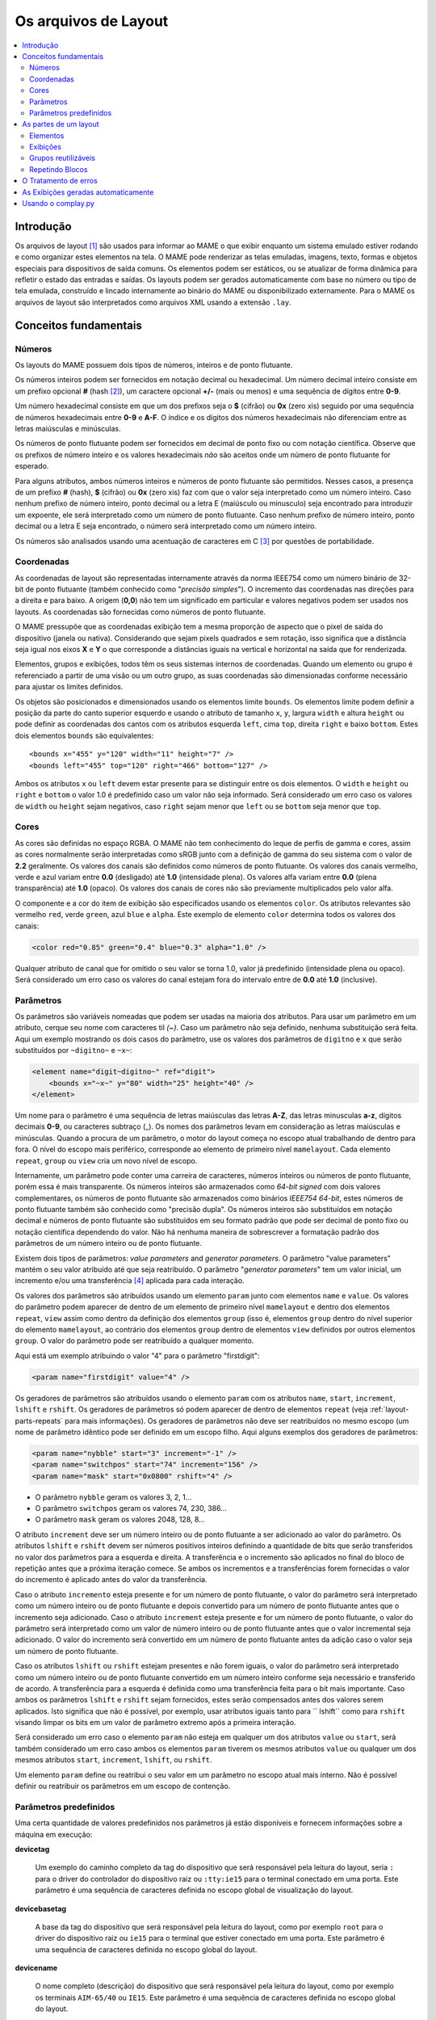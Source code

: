 .. raw:: latex

	\clearpage

Os arquivos de Layout
=====================

.. contents:: :local:


.. _layout-intro:

Introdução
----------

Os arquivos de layout [#]_ são usados para informar ao MAME o que exibir
enquanto um sistema emulado estiver rodando e como organizar estes
elementos na tela. O MAME pode renderizar as telas emuladas, imagens,
texto, formas e objetos especiais para dispositivos de saída comuns.
Os elementos podem ser estáticos, ou se atualizar de forma dinâmica para
refletir o estado das entradas e saídas.
Os layouts podem ser gerados automaticamente com base no número ou tipo
de tela emulada, construído e lincado internamente ao binário do MAME ou
disponibilizado externamente. Para o MAME os arquivos de layout são
interpretados como arquivos XML usando a extensão ``.lay``.


.. _layout-concepts:

Conceitos fundamentais
----------------------

.. _layout-concepts-numbers:

Números
~~~~~~~

Os layouts do MAME possuem dois tipos de números, inteiros e de ponto
flutuante.

Os números inteiros podem ser fornecidos em notação decimal ou
hexadecimal. Um número decimal inteiro consiste em um prefixo opcional
**#** (hash [#]_), um caractere opcional **+/-** (mais ou menos) e uma
sequência de dígitos entre **0-9**.

Um número hexadecimal consiste em que um dos prefixos
seja o **$** (cifrão) ou **0x** (zero xis) seguido por uma sequência de
números hexadecimais entre **0-9** e **A-F**. O índice e os dígitos dos
números hexadecimais não diferenciam entre as letras maiúsculas e
minúsculas.

Os números de ponto flutuante podem ser fornecidos em decimal de ponto
fixo ou com notação científica. Observe que os prefixos de número
inteiro e os valores hexadecimais *não* são aceitos onde um número de
ponto flutuante for esperado.

Para alguns atributos, ambos números inteiros e números de ponto
flutuante são permitidos. Nesses casos, a presença de um prefixo
**#** (hash), **$** (cifrão) ou **0x** (zero xis) faz com que o valor
seja interpretado como um número inteiro.
Caso nenhum prefixo de número inteiro, ponto decimal ou a letra E
(maiúsculo ou minusculo) seja encontrado para introduzir um expoente,
ele será interpretado como um número de ponto flutuante.
Caso nenhum prefixo de número inteiro, ponto decimal ou a letra E seja
encontrado, o número será interpretado como um número inteiro.

Os números são analisados usando uma acentuação de caracteres em C [#]_
por questões de portabilidade.


.. _layout-concepts-coordinates:

Coordenadas
~~~~~~~~~~~

As coordenadas de layout são representadas internamente através da norma
IEEE754 como um número binário de 32-bit de ponto flutuante (também
conhecido como "*precisão simples*"). O incremento das coordenadas
nas direções para a direita e para baixo. A origem (**0,0**) não tem um
significado em particular e valores negativos podem ser usados nos
layouts.
As coordenadas são fornecidas como números de ponto flutuante.

O MAME pressupõe que as coordenadas exibição tem a mesma proporção de
aspecto que o pixel de saída do dispositivo (janela ou nativa).
Considerando que sejam pixels quadrados e sem rotação, isso significa
que a distância seja igual nos eixos **X** e **Y** o que corresponde a
distâncias iguais na vertical e horizontal na saída que for renderizada.

Elementos, grupos e exibições, todos têm os seus sistemas internos
de coordenadas. Quando um elemento ou grupo é referenciado a partir de
uma visão ou um outro grupo, as suas coordenadas são dimensionadas
conforme necessário para ajustar os limites definidos.

Os objetos são posicionados e dimensionados usando os elementos limite
``bounds``.
Os elementos limite podem definir a posição da parte do canto superior
esquerdo e usando o atributo de tamanho ``x``, ``y``, largura ``width``
e altura ``height`` ou pode definir as coordenadas dos cantos com os
atributos esquerda ``left``, cima ``top``, direita ``right`` e baixo
``bottom``. Estes dois elementos ``bounds`` são equivalentes: ::

    <bounds x="455" y="120" width="11" height="7" />
    <bounds left="455" top="120" right="466" bottom="127" />

Ambos os atributos ``x`` ou ``left`` devem estar presente para se
distinguir entre os dois elementos. O ``width`` e ``height`` ou
``right`` e ``bottom`` o valor 1.0 é predefinido caso um valor não seja
informado.
Será considerado um erro caso os valores de ``width`` ou ``height``
sejam negativos, caso ``right`` sejam menor que ``left`` ou se
``bottom`` seja menor que ``top``.


.. _layout-concepts-colours:

Cores
~~~~~

As cores são definidas no espaço RGBA. O MAME não tem conhecimento
do leque de perfis de gamma e cores, assim as cores normalmente serão
interpretadas como sRGB junto com a definição de gamma do seu
sistema com o valor de **2.2** geralmente. Os valores dos canais são
definidos como números de ponto flutuante. Os valores dos canais
vermelho, verde e azul variam entre **0.0** (desligado) até **1.0**
(intensidade plena).
Os valores alfa variam entre **0.0** (plena transparência) até **1.0**
(opaco). Os valores dos canais de cores não são previamente
multiplicados pelo valor alfa.

O componente e a cor do item de exibição são especificados usando os
elementos ``color``.
Os atributos relevantes são vermelho ``red``, verde ``green``,
azul ``blue`` e ``alpha``. Este exemplo de elemento ``color`` determina
todos os valores dos canais:

.. code-block:: xml

    <color red="0.85" green="0.4" blue="0.3" alpha="1.0" />

Qualquer atributo de canal que for omitido o seu valor se torna 1.0,
valor já predefinido (intensidade plena ou opaco). Será considerado um
erro caso os valores do canal estejam fora do intervalo entre de **0.0**
até **1.0** (inclusive).


.. _layout-concepts-params:

Parâmetros
~~~~~~~~~~

Os parâmetros são variáveis nomeadas que podem ser usadas na maioria
dos atributos. Para usar um parâmetro em um atributo, cerque seu nome
com caracteres til *(~)*.
Caso um parâmetro não seja definido, nenhuma substituição será feita.
Aqui um exemplo mostrando os dois casos do parâmetro, use os valores dos
parâmetros de ``digitno`` e ``x`` que serão substituídos por
``~digitno~`` e ``~x~``:

.. code-block:: xml

    <element name="digit~digitno~" ref="digit">
        <bounds x="~x~" y="80" width="25" height="40" />
    </element>

Um nome para o parâmetro é uma sequência de letras maiúsculas das letras
**A-Z**, das letras minusculas **a-z**, dígitos decimais **0-9**, ou
caracteres subtraço (_).
Os nomes dos parâmetros levam em consideração as letras maiúsculas e
minúsculas. Quando a procura de um parâmetro, o motor do layout começa
no escopo atual trabalhando de dentro para fora. O nível do escopo mais periférico,
corresponde ao elemento de primeiro nível ``mamelayout``. Cada elemento
``repeat``, ``group`` ou ``view`` cria um novo nível de escopo.

Internamente, um parâmetro pode conter uma carreira de caracteres,
números inteiros ou números de ponto flutuante, porém essa é mais
transparente.
Os números inteiros são armazenados como *64-bit signed* com dois valores
complementares, os números de ponto flutuante são armazenados como
binários *IEEE754 64-bit*, estes números de ponto flutuante também são
conhecido como "precisão dupla". Os números inteiros são substituídos em
notação decimal e números de ponto flutuante são substituídos em seu
formato padrão que pode ser decimal de ponto fixo ou notação científica
dependendo do valor. Não há nenhuma maneira de sobrescrever a formatação
padrão dos parâmetros de um número inteiro ou de ponto flutuante.

Existem dois tipos de parâmetros: *value parameters* and *generator
parameters*. O parâmetro "value parameters" mantém o seu valor atribuído
até que seja reatribuído.
O parâmetro "*generator parameters*" tem um valor inicial, um incremento
e/ou uma transferência [#]_ aplicada para cada interação.

Os valores dos parâmetros são atribuídos usando um elemento ``param``
junto com elementos ``name`` e ``value``. Os valores do parâmetro podem
aparecer de dentro de um elemento de primeiro nível ``mamelayout`` e
dentro dos elementos ``repeat``, ``view`` assim como dentro da definição
dos elementos ``group`` (isso é, elementos ``group`` dentro do nível
superior do elemento ``mamelayout``, ao contrário dos elementos
``group`` dentro de elementos ``view`` definidos por outros elementos
``group``.
O valor do parâmetro pode ser reatribuído a qualquer momento.

Aqui está um exemplo atribuindo o valor "4" para o parâmetro
"firstdigit":

.. code-block:: xml

    <param name="firstdigit" value="4" />

Os geradores de parâmetros são atribuídos usando o elemento
``param`` com os atributos ``name``, ``start``, ``increment``,
``lshift`` e ``rshift``.
Os geradores de parâmetros só podem aparecer de dentro de elementos
``repeat`` (veja :ref:`layout-parts-repeats` para mais informações).
Os geradores de parâmetros não deve ser reatribuídos no mesmo escopo
(um nome de parâmetro idêntico pode ser definido em um escopo filho.
Aqui alguns exemplos dos geradores de parâmetros:

.. code-block:: xml

    <param name="nybble" start="3" increment="-1" />
    <param name="switchpos" start="74" increment="156" />
    <param name="mask" start="0x0800" rshift="4" />

* O parâmetro ``nybble`` geram os valores 3, 2, 1...
* O parâmetro ``switchpos`` geram os valores 74, 230, 386...
* O parâmetro ``mask`` geram os valores 2048, 128, 8...

O atributo ``increment`` deve ser um número inteiro ou de ponto
flutuante a ser adicionado ao valor do parâmetro. Os atributos
``lshift`` e ``rshift`` devem ser números positivos inteiros definindo a
quantidade de bits que serão transferidos no valor dos parâmetros para a
esquerda e direita. A transferência e o incremento são aplicados no
final do bloco de repetição antes que a próxima iteração comece.
Se ambos os incrementos e a transferências forem fornecidas o valor
do incremento é aplicado antes do valor da transferência.

Caso o atributo ``incremento`` esteja presente e for um número de
ponto flutuante, o valor do parâmetro será interpretado como um número
inteiro ou de ponto flutuante e depois convertido para um número de
ponto flutuante antes que o incremento seja adicionado. Caso o atributo
``increment`` esteja presente e for um número de ponto flutuante, o
valor do parâmetro será interpretado como um valor de número inteiro ou
de ponto flutuante antes que o valor incremental seja adicionado.
O valor do incremento será convertido em um número de ponto flutuante
antes da adição caso o valor seja um número de ponto flutuante.

Caso os atributos ``lshift`` ou ``rshift`` estejam presentes e não
forem iguais, o valor do parâmetro será interpretado como um número
inteiro ou de ponto flutuante convertido em um número inteiro conforme
seja necessário e transferido de acordo. A transferência para a esquerda
é definida como uma transferência feita para o bit mais importante.
Caso ambos os parâmetros ``lshift`` e ``rshift`` sejam fornecidos, estes
serão compensados antes dos valores serem aplicados. Isto significa que
não é possível, por exemplo, usar atributos iguais tanto para
`` lshift`` como para ``rshift`` visando limpar os bits em um valor de
parâmetro extremo após a primeira interação.

Será considerado um erro caso o elemento ``param`` não esteja em
qualquer um dos atributos ``value`` ou ``start``, será também
considerado um erro caso ambos os elementos ``param`` tiverem  os mesmos
atributos ``value`` ou qualquer um dos mesmos atributos ``start``,
``increment``, ``lshift``, ou ``rshift``.

Um elemento ``param`` define ou reatribui o seu valor em um parâmetro no
escopo atual mais interno. Não é possível definir ou reatribuir os
parâmetros em um escopo de contenção.

.. _layout-concepts-predef-params:

Parâmetros predefinidos
~~~~~~~~~~~~~~~~~~~~~~~

Uma certa quantidade de valores predefinidos nos parâmetros já estão
disponíveis e fornecem informações sobre a máquina em execução:

**devicetag**

	Um exemplo do caminho completo da tag do dispositivo que será
	responsável pela leitura do layout, seria ``:`` para o driver do
	controlador do dispositivo raiz ou ``:tty:ie15`` para o terminal
	conectado em uma porta. Este parâmetro é uma sequência de caracteres
	definida no escopo global de visualização do layout.

**devicebasetag**

	A base da tag do dispositivo que será responsável pela leitura do
	layout, como por exemplo ``root`` para o driver do dispositivo raiz
	ou ``ie15`` para o terminal que estiver conectado em uma porta.
	Este parâmetro é uma sequência de caracteres definida no escopo
	global do layout.

**devicename**

	O nome completo (descrição) do dispositivo que será responsável pela
	leitura do layout, como por exemplo os terminais ``AIM-65/40`` ou
	``IE15``. Este parâmetro é uma sequência de caracteres
	definida no escopo global do layout.

**deviceshortname**

	Um nome curto do dispositivo que será responsável pela leitura do
	layout, como por exemplo os terminais ``aim65_40`` ou ``ie15``.
	Este parâmetro é uma sequência de caracteres definida no escopo
	global do layout.

**scr0physicalxaspect**

	A parte horizontal da relação de aspecto físico da primeira tela
	(caso esteja presente). A relação de aspecto físico é fornecida como
	uma fração impropriamente reduzida. Observe que este é o componente
	horizontal aplicado *antes* da rotação. Este parâmetro é um número
	inteiro definido no escopo global do layout.

**scr0physicalyaspect**

	A parte vertical da relação de aspecto físico da primeira tela
	(caso esteja presente). A relação de aspecto físico é fornecida como
	uma fração impropriamente reduzida. Observe que este é o componente
	vertical aplicado *antes* da rotação. Este parâmetro é um número
	inteiro definido no escopo global do layout.

**scr0nativexaspect**

	A parte horizontal da relação de aspecto do pixel visível na área da
	primeira tela (caso esteja presente). A relação de aspecto
	do pixel é fornecida como uma fração impropriamente reduzida.
	Observe que este é o componente horizontal aplicado *antes* da
	rotação. Este parâmetro é um número inteiro definido no escopo
	global do layout.

**scr0nativeyaspect**

	A parte vertical da relação de aspecto do pixel visível na área da
	primeira tela (caso esteja presente). A relação de aspecto do pixel
	é fornecida como uma fração impropriamente reduzida. Observe que
	este é o componente vertical aplicado *antes* da rotação. Este
	parâmetro é um número inteiro definido no escopo global do layout.

.. raw:: latex

	\clearpage

**scr0width**

	A largura da área visível da primeira tela (se houver) nos pixels
	emulados. Observe que a largura é aplicada *antes* da rotação.
	Este parâmetro é um número inteiro definido no escopo global do
	layout.

**scr0height**

	A altura da área visível da primeira tela (se houver) nos pixels
	emulados. Observe que a altura é aplicada *antes* da rotação.
	Este parâmetro é um número inteiro definido no escopo global do
	layout.

**scr1physicalxaspect**

	A parte horizontal da relação de aspecto físico da primeira tela
	(caso esteja presente). Este parâmetro é um número inteiro definido
	no escopo global do layout.

**scr1physicalyaspect**

	A parte vertical da relação de aspecto físico da segunda tela
	(caso esteja presente). Este parâmetro é um número inteiro
	definido no escopo global do layout.

**scr1nativexaspect**

	A parte horizontal da relação de aspecto do pixel visível na área da
	segunda tela (caso esteja presente). Este parâmetro é um número
	inteiro definido no escopo global de visualização do layout.

**scr1nativeyaspect**

	A parte vertical da relação de aspecto do pixel visível na área da
	segunda tela (caso esteja presente). Este parâmetro é um número inteiro
	definido no escopo global de visualização do layout.

**scr1width**

	A largura da área visível da segunda tela (se houver) nos pixels
	emulados. Este parâmetro é um número inteiro definido no escopo
	global do layout.

**scr1height**

	A altura da área visível da segunda tela (se houver) nos pixels
	emulados. Este parâmetro é um número inteiro definido no escopo
	global do layout.

**scr\ *N*\ physicalxaspect**

	A parte horizontal da relação de aspecto físico da tela (base-zero)
	*N*\ th (caso esteja presente). Este parâmetro é um número inteiro
	definido no escopo global do layout.

**scr\ *N*\ physicalyaspect**

	A parte vertical da relação de aspecto físico da tela (base-zero)
	*N*\ th (caso esteja presente). Este parâmetro é um número inteiro
	definido no escopo global do layout.

**scr\ *N*\ nativexaspect**

	A parte horizontal da relação de aspecto da parte visível da tela
	(base-zero) *N*\ th (caso esteja presente). Este parâmetro é um
	número inteiro definido no escopo global do layout.

**scr\ *N*\ nativeyaspect**

	A parte vertical da relação de aspecto da parte visível da tela
	(base-zero) *N*\ th (caso esteja presente). Este parâmetro é um
	número inteiro definido no escopo global do layout.

.. raw:: latex

	\clearpage

**scr\ *N*\ width**

	A largura da área visível da tela (base-zero) *N*\ th (se presente)
	nos pixels emulados. Este parâmetro é um número inteiro definido no
	escopo de visualização do layout.

**scr\ *N*\ height**

	A largura da área visível da tela (base-zero) *N*\ th (se presente)
	nos pixels emulados. Este parâmetro é um número inteiro definido no
	escopo de visualização do layout.

**viewname**

	O nome da exibição atual. Este parâmetro é uma sequências de
	caracteres definido no escopo de visualização.
	Não é definido fora do campo de visão.


Para parâmetros relacionados à tela, elas são numeradas do zero na
ordem em que aparecem na configuração da máquina. Todas as telas estão
inclusas (não apenas nos sub-dispositivos do dispositivo que fizeram com
que o layout fosse carregado). **X/width** e **Y/height** referem-se as
dimensões horizontal e vertical da tela *antes* da rotação ser aplicada.
Os valores baseados na área visível são calculados no final da
configuração. Caso o sistema não reconfigure a tela durante a execução
os valores dos parâmetros não serão atualizados assim como os layouts
não serão recalculados.

.. _layout-parts:

As partes de um layout
----------------------

Uma visualização define a disposição de um objeto gráfico a ser exibido.
O arquivo de layout do MAME pode conter diversas exibições. As
exibições são construídas a partir de elementos *elements* e telas
*screens*. Para simplificar os layouts complexos, os blocos repetidos e
os grupos reutilizáveis são compatíveis entre si.

O elemento de primeiro nível de um arquivo de layout do MAME deve ser um
elemento``mamelayout`` junto com um atributo ``version``. O atributo
``version`` deve ser um valor inteiro. Atualmente, o MAME suporta apenas
a versão 2 e não carregará qualquer outra versão diferente.
Este é um exemplo de uma tag inicial para um elemento ``mamelayout``::

    <mamelayout version="2">

Em geral, os filhos de primeiro nível do elemento ``mamelayout`` são
processados em ordem de chegada de cima para baixo. Uma exceção é que
por questões históricas, as exibições são processadas por último.
Isso significa que as exibições veem os valores finais de todos os
parâmetros do final do elemento ``mamelayout`` e pode se referir a
elementos e grupos que possam aparecer depois deles.

Os seguintes elementos são permitidos dentro do elemento de primeiro
nível ``mamelayout``:

**param**

    Define ou reatribui um valor para um parâmetro. Veja
    :ref:`layout-concepts-params` para mais informações.

.. raw:: latex

	\clearpage

**element**

    Define um elemento, um dos objetos básicos que podem ser organizados
    em uma Visualização. Veja :ref:`layout-parts-elements` para mais
    informações.

**group**

    Define um grupo de elementos ou telas que possam ser reutilizáveis e
    que também possam ser usados como referência em uma visualização
    ou em outros grupos.

    Veja :ref:`layout-parts-groups` para mais informações.

**repeat**

    Um grupo repetido de elementos que podem conter os elementos
    ``param``, ``element``, ``group`` e ``repeat``.
    Veja :ref:`layout-parts-repeats` para mais informações.

**view**

    Um arranjo de elementos ou de telas que podem ser exibidos em um
    dispositivo de saída (uma janela ou tela do host).
    Veja :ref:`layout-parts-views` para mais informações.

**script**

    Permite que scripts lua sejam usados para um layout aprimorado de
    interação.


.. _layout-parts-elements:

Elementos
~~~~~~~~~

Os elementos são um dos objetos visuais mais básicos que podem ser
organizados junto com as telas para compor uma visualização. Os
elementos podem ser construídos com um ou mais componentes *components*
porém um elemento é tratado como uma única superfície ao compor o
gráfico da cena e sua renderização. Um elemento pode ser usado em
diversas exibições e pode também ser usado diversas vezes dentro de
uma exibição.

A aparência de um elemento depende do seu estado *state*. O estado é um
valor inteiro que geralmente vem de uma área da porta I/O ou de uma
saída emulada (veja a discussão em :ref:`layout-parts-views` para
mais informações de como conectar um elemento a uma porta ou saída I/O).
Qualquer componente de um elemento pode ser restrito apenas ao desenho
quando o estado do elemento tiver um valor específico. Alguns
componentes (como mostradores de segmento múltiplo e mostradores
rotativos [#]_) que usam diretamente o estado para determinar a sua
aparência final.

Cada elemento possui o seu próprio sistema interno de coordenadas. Os
limites dos elementos dos sistema de coordenadas são computados de
maneira que cada parte individual dos componentes sejam unidos.

Todo elemento deve definir o seu nome usando o atributo ``name``. Os
elementos são consultados pelo nome quando são consultados em grupos ou
exibições. Será considerado um erro caso o arquivo de layout
contenha vários elementos com atributos ``name`` idênticos.
Os elementos podem, opcionalmente, fornecer um valor de estado padrão
com um atributo ``defstate`` para ser usado casp não esteja conectado em
uma saída emulada ou porta I/O. Se presente, o atributo ``defstate``
deve possuir um valor inteiro não negativo.

.. raw:: latex

	\clearpage

Os elementos filho do elemento ``element`` representam os componentes
que são desenhados em ordem de leitura do primeiro ao último
(componentes desenhados em cima de componentes que vierem antes deles).
Suporte a todos os componentes com alguns recursos em comum:

* Cada componente pode ter um atributo ``state``. Se presente, o
  componente só será desenhado quando o estado do elemento corresponder
  ao seu valor (se ausente, o componente sempre será desenhado).
  Se presente, o atributo ``state`` deve ser um valor inteiro não
  negativo.
* Cada componente pode ter um elemento filho ``bounds`` definindo a
  sua posição e tamanho (veja :ref:`layout-concepts-coordinates`). Caso
  tal elemento não esteja presente, os limites serão predefinidos a uma
  unidade quadrada, com o valor **1.0** para a largura e a altura e
  **0.0** para o canto superior esquerdo.
* Cada componente de cor pode ter um elemento filho ``color`` definindo
  uma cor RGBA (Veja :ref:`layout-concepts-colours` para mais
  informações).
  Isso pode ser usado para controlar a geometria da cor dos componentes,
  desenhados de forma algorítmica ou textual, sendo ignorado pelos
  componentes ``image``. Caso tal elemento não esteja presente,
  será usada uma cor predefinida que é branca e opaca.

Há suporte para os seguintes componentes:

**rect**

	Desenha um retângulo colorido uniforme preenchendo as suas bordas.

**disk**

	Desenha uma elipse colorida uniforme ajustada às suas bordas.

**image**

	Desenha uma imagem carregada de um arquivo PNG ou JPEG. O nome do
	arquivo a ser carregado (incluindo o nome da extensão do arquivo) é
	informado usando o atributo ``file``. Adicionalmente, um atributo
	opcional ``alphafile`` pode ser usado para determinar o nome de um
	arquivo PNG (incluindo o nome da extensão do arquivo) para ser
	carregado dentro do canal alfa da imagem. O(s) arquivo(s) de
	imagem(s) devem ser colocados no mesmo diretório que o arquivo de
	layout. Caso o atributo ``alphafile`` esteja relacionado a um
	arquivo, ele deve ter as mesmas dimensões que o arquivo definido no
	atributo ``file`` e a sua profundidade de bits por pixel não deve
	ser maior que 8 bits por canal. A intensidade de brightness dessa
	imagem, é copiada para o canal alfa, com intensidade plena
	(branco em escala de cinza) o que corresponde a um opaco
	pleno e o preto a uma transparência plena.

**text**

	Desenha o texto usando a fonte da interface e na cor definida pelo
	usuário. O texto a ser desenhado deve ser informado usado um
	atributo ``string``.  Um atributo ``align`` pode ser usado para
	definir o alinhamento do texto. Se presente, o atributo ``align``
	deve ser um valor inteiro onde (zero) significa centralizado, 1 (um)
	significa alinhado à esquerda e 2 (dois) significa alinhado à direita.
	Caso o atributo ``align`` esteja ausente a predefinição determina
	que o texto seja centralizado.

**dotmatrix**

	Desenha um segmento horizontal de oito pixels em um mostrador em
	formato de matriz de pontos, usando pixels circulares em uma cor
	determinada. Os bits que determinam o estado do elemento definem
	quais os pixels que estarão acesos, com o bit de menor importância
	correspondendo ao pixel mais à esquerda. Os pixels apagados são
	desenhados com uma menor intensidade (**0x20/0xff**).

**dotmatrix5dot**

	Desenha um segmento horizontal de cinco pixels em um mostrador em
	formato de matriz de pontos, usando pixels circulares em uma cor
	determinada. Os bits que determinam o estado do elemento definem
	quais os pixels que estarão acesos, com o bit de menor importância
	correspondendo ao pixel mais à esquerda. Os pixels apagados são
	desenhados com uma menor intensidade (**0x20/0xff**).

**dotmatrixdot**

	Desenha um único elemento de um mostrador em formato de de matriz de
	pontos com pixels circulares em uma cor determinada. O bit de menor
	importância do estado do elemento determina se o pixel vai estar
	aceso. Um pixel apagado é desenhado com uma menor intensidade
	(**0x20/0xff**).

**led7seg**

	Desenha um mostrador LED ou fluorescente alfanumérico comum com
	dezesseis segmentos e o mostrador em uma cor determinada. Os oito bits
	baixos do estado do elemento controlam quais os segmentos estarão
	acesos. Começando pelo bit de menor importância a sequência de
	atualização dos bits correspondentes começam no segmento superior,
	superior direito, depois continuando no sentido horário para o
	segmento superior esquerdo, a barra central e o ponto decimal.
	Os pixels apagados são desenhados com uma menor intensidade
	(**0x20/0xff**).

**led8seg_gts1**

	Desenha um mostrador fluorescente digital de oito segmentos do tipo
	usado em máquinas de fliperama *Gottlieb System 1* [#]_ (na verdade uma
	parte da Futaba). Comparado com um mostrador padrão
	com sete segmentos, esses mostradores não têm ponto decimal, a barra
	do meio horizontal está quebrada no centro, assim como no meio da
	barra vertical controlada pelo bit que controlaria o ponto decimal
	num mostrador comum com sete segmentos. Os pixels apagados são
	desenhados com uma menor intensidade (**0x20/0xff**).

**led14seg**

	Desenha um mostrador LED ou fluorescente alfanumérico padrão com
	catorze segmentos em uma cor determinada. Os 14 bits mais baixos do
	controle de estado do elemento determinam quais os segmentos estarão
	acesos.
	Começando pelo bit com menor importância, os bits correspondentes ao
	segmento superior, o segmento superior direito, continuando no
	sentido horário para o segmento superior esquerdo, as metades
	esquerda e direita da barra central horizontal, as metades superior
	e inferior do meio vertical da barra, e as barras diagonais no
	sentido horário da parte inferior esquerda para a direita inferior.
	Os pixels apagados são desenhados com uma menor intensidade
	(**0x20/0xff**).

**led14segsc**

	Desenha um mostrador LED ou fluorescente alfanumérico padrão com
	catorze segmentos com ponto decimal/vírgula em uma cor determinada. Os
	16 bits baixos do elemento controlam quais segmentos estarão acesos.
	Os 14 bits baixos correspondem aos mesmos segmentos que no
	componente ``led14seg``. Dois bits adicionais correspondem ao ponto
	decimal e cauda de vírgula. Os pixels apagados são desenhados com
	uma menor intensidade (**0x20/0xff**).

**led16seg**

	Desenha um mostrador LED ou fluorescente alfanumérico padrão com dezesseis
	segmentos em uma cor determinada. Os 16 bit baixos do elemento controlam
	quais os elementos que estarão acesos. Começando pelo bit de menor
	importância a sequência de atualização dos bits correspondentes
	começam na metade esquerda da barra superior, a metade direita da
	barra superior, continuando no sentido horário para o segmento
	superior esquerdo, as metades esquerda e direita da barra central e
	horizontal, as metades superior e inferior da barra do meio
	vertical, e as barras diagonais no sentido horário a partir do canto
	inferior esquerdo até a parte inferior direito. Os pixels apagados
	são desenhados com uma menor intensidade
	(**0x20/0xff**).

**led16segsc**

	Desenha um mostrador LED ou fluorescente alfanumérico padrão com
	dezesseis segmentos e o ponto decimal em uma cor determinada.
	Os 16 bits baixos do elemento controlam quais segmentos estarão
	acesos. Os 18 bits inferiores correspondem aos mesmos controles de
	estado dos segmentos que em ``led16seg``. Dois bits adicionais
	correspondem ao ponto decimal e cauda de vírgula. Os pixels apagados
	são desenhados com uma menor intensidade (**0x20/0xff**).

**simplecounter**

	Exibe o valor numérico do estado do elemento usando a fonte do sistema
	em uma cor determinada. O valor é formatado em notação decimal. Um
	atributo ``digits`` pode ser informado para definir a quantidade
	mínima de dígitos a serem exibidos. Se presente, o atributo
	``digits`` deve ser um número inteiro, se ausente, um mínimo de dois
	dígitos será exibido.

	O atributo ``maxstate`` pode ser informado
	para definir o valor máximo do estado a ser exibido. Se presente, o atributo
	``maxstate`` deve ser um número positivo; caso esteja ausente o valor
	predefinido é **999**.  Um atributo ``align`` pode ser usado para
	determinar o alinhamento do texto. Caso esteja presente, o atributo
	``align`` deve ser um número inteiro onde **0** significa alinhar
	ao centro, **1** alinhar à esquerda e **2** alinhar à direita.
	Na sua ausência o texto será centralizado.

**reel**

	Usado para desenhar os cilindros usados por máquinas de caça
	níquel.
	Os atributos compatíveis são ``symbollist``, ``stateoffset``,
	``numsymbolsvisible``, ``reelreversed`` e ``beltreel``.

Um exemplo de um elemento que desenha um texto estático do lado esquerdo
da tela:

.. code-block:: xml

    <element name="label_reset_cpu">
        <text string="CPU" align="1"><color red="1.0" green="1.0" blue="1.0" /></text>
    </element>


Um exemplo de um elemento que mostra um LED redondo onde a intensidade do
seu brilho depende do estado alto da saída:

.. code-block:: xml

    <element name="led" defstate="0">
        <rect state="0"><color red="0.43" green="0.35" blue="0.39" /></rect>
        <rect state="1"><color red="1.0" green="0.18" blue="0.20" /></rect>
    </element>

Um exemplo de elemento de um botão que retorna um efeito visual quando
pressionado:

.. code-block:: xml

    <element name="btn_rst">
        <rect state="0"><bounds x="0.0" y="0.0" width="1.0" height="1.0" /><color red="0.2" green="0.2" blue="0.2" /></rect>
        <rect state="1"><bounds x="0.0" y="0.0" width="1.0" height="1.0" /><color red="0.1" green="0.1" blue="0.1" /></rect>
        <rect state="0"><bounds x="0.1" y="0.1" width="0.9" height="0.9" /><color red="0.1" green="0.1" blue="0.1" /></rect>
        <rect state="1"><bounds x="0.1" y="0.1" width="0.9" height="0.9" /><color red="0.2" green="0.2" blue="0.2" /></rect>
        <rect><bounds x="0.1" y="0.1" width="0.8" height="0.8" /><color red="0.15" green="0.15" blue="0.15" /></rect>
        <text string="RESET"><bounds x="0.1" y="0.4" width="0.8" height="0.2" /><color red="1.0" green="1.0" blue="1.0" /></text>
    </element>


.. _layout-parts-views:

Exibições
~~~~~~~~~

Uma exibição define um arranjo de elementos ou imagens na tela emulada
que podem ser exibidas em uma janela ou em uma tela.
As exibições também conectam elementos as entradas I/O e saídas
emuladas.
Um arquivo de layout podem conter vários modos de exibição. Caso uma
exibição corresponda a uma tela inexistente, ela se torna
*inviável*.

O MAME exibirá uma mensagem de aviso, irá ignorar a exibição que for
inviável e continuará a carregar as exibições do arquivo de layout.
Isso é muito útil para sistemas onde uma tela é opcional, por exemplo,
computadores com controles do painel frontal e um terminal serial
opcional.

As exibições são identificadas pelo nome na interface do usuário
do MAME e na linha de comando. Para arquivos de layouts associados a
dispositivos outros que o dispositivo de driver raiz, os nomes das
exibições dos dispositivos são precedidos por uma tag (com os dois
pontos iniciais omitidos) por exemplo, para exibir um dispositivo
chamado "*Keyboard LEDs*" vindo do dispositivo ``:tty:ie15``, ele deve ser
associado como **tty:ie15 Keyboard LEDs** na interface do usuário do
MAME.
As exibições são mostradas na ordem em que são carregadas.
Dentro de um arquivo de layout, as exibições são carregados em ordem
de chegada, começando de cima para baixo.

As exibições são criadas com elementos ``view`` dentro de um atributo de
nível primário do elemento ``mamelayout``. Cada elemento ``view`` deve
ter um nome usando o atributo ``name``, informando seu nome legível para
o uso na interface do usuário e nas opções de linha de comando.
Este é um exemplo de uma tag inicial válida para um elemento
``view``:

.. code-block:: xml

    <view name="Control panel">

O elemento "view" cria um escopo emaranhado dentro do parâmetro de escopo
de primeiro nível ``mamelayout``. Por razões históricas, os elementos
``view`` são processados *depois* de todos os outros elementos
herdados de ``mamelayout``. Isso significa que uma exibição pode
fazer referência a elementos e grupos que apareçam depois naquele
arquivo, os parâmetros anexados ao escopo terão seus valores ao final do
elemento ``mamelayout``.

Os seguintes elementos filho são permitidos dentro do elemento ``view``:

**bounds**

	Define a origem e o tamanho da exibição interna do sistema de
	coordenadas caso esteja presente.
	Veja :ref:`layout-concepts-coordinates` para maiores detalhes.
	Se ausente, os limites de exibição serão computados unindo os
	limites de todas as telas e elementos dentro da região sendo
	exibida. Só faz sentido ter um elemento ``bounds`` como um filho
	direto de um elemento ``view``. Qualquer conteúdo fora dos limites
	da exibição serão recortados e a visualização será redimensionada
	proporcionalmente para se ajustar aos limites da tela ou janela.

**param**

	Define ou reatribui um parâmetro de valor no escopo da exibição. Veja
	:ref:`layout-concepts-params` para mais informações.

.. raw:: latex

	\clearpage

**screen**

	Adiciona uma imagem de tela emulada à exibição. A tela deve ser
	identificada usando um atributo ``index`` ou um atributo ``tag``
	(um elemento ``screen`` não pode ter ambos os atributos ``index`` e
	``tag``).
	Se presente, o atributo ``index`` deve ser um valor inteiro e não
	negativo. As telas são numeradas pela ordem em que aparecem na
	configuração da máquina, começando com zero (**0**). Se presente, o
	atributo ``tag`` deve ser o caminho da tag para a tela em relação ao
	dispositivo que provoque a leitura do layout. As telas são
	desenhadas na ordem em que aparecem no arquivo de layout, A sua
	ordem de exibição começa de frente para trás.

**group**

	Adiciona o conteúdo do grupo à exibição
	(veja :ref:`layout-parts-groups`).
	Para adicionar o nome do grupo use o atributo ``ref``. Será
	considerado um erro caso nenhum grupo com este nome seja definido
	no arquivo de layout. Veja abaixo para mais informações sobre a
	questão de posicionamento.

**repeat**

	Repete o seu conteúdo definindo a sua quantidade pelo atributo
	``count``. O atributo ``count`` deve ser um número inteiro e
	positivo. Em uma exibição, o elemento ``repeat`` pode conter os
	elementos ``element``, ``screen``, ``group`` e mais elementos
	``repeat``, que funcionam da mesma maneira que quando colocados em
	uma visualização direta.
	Veja :ref:`layout-parts-repeats` para mais informações de como usar os
	elementos ``repeat``.

As Telas com elementos ``screen``,  elementos de layout ``element`` e
elementos de grupo ``group`` podem ter a sua orientação alterada usando
o elemento ``orientation``.
Para as telas, os modificadores de orientação são aplicados junto com os
modificadores de orientação definido no dispositivo de tela da máquina.
O elemento ``orientation`` suportam os seguintes atributos, todos
eles são opcionais:

**rotate**

	Se presente, aplica rotação no sentido horário em incrementos de
	noventa graus. Deve ser um número inteiro igual a **0**, **90**, ou
	**270**.

**swapxy**

	Permite que a tela, elemento ou grupo seja espelhado ao longo de uma
	linha em quarenta e cinco graus para vertical, da esquerda para a
	direita. Se presente deve ser entre ``yes`` ou ``no``.
	O espelhamento se aplica logicamente após a rotação.

**flipx**

	Permite que a tela, elemento ou grupo sejam espelhados à partir de
	uma linha com 45 graus em torno de seu eixo vertical, vindo da quina
	superior esquerda até a quina inferior direita. Se presente deve ser
	entre ``yes`` ou ``no``.
	O espelhamento ocorre após a rotação.

**flipy**

	Permite que a tela, elemento ou grupo sejam espelhado ao redor do seu
	eixo horizontal, de cima para baixo. Se presente, deve ser entre
	``yes`` ou ``no``. O espelhamento ocorre após a rotação.

As Telas (elementos ``screen``) e elementos de layout (elementos
``element``) podem conter um atributo ``blend`` para determinar o modo
de mesclagem. Os valores válidos são ``none`` (sem mesclagem), ``alpha``
(mesclagem alpha) [#]_, ``multiply`` (multiplicação RGB) [#]_, e ``add``
(mesclagem aditiva) [#]_. A predefinição para a tela é permitir que o
driver defina a mesclagem por camada, sendo que o modo de mesclagem dos
elementos de layout é predefinido como mesclagem alpha.

As Telas (elementos ``screen``), elementos de layout (elementos
``element``) e elementos de grupo (``group``) podem ser posicionados e
redimensionados usando um elemento ``bounds``
(veja :ref:`layout-concepts-coordinates` para mais informações).
Na ausência do elemento ``bounds`` os elementos "screens" e "layout"
retornam aos valores predefinidos em unidades quadradas (origem em
**0,0** e ambos os valores de altura e largura serão igual a **1**).

Na ausência do elemento ``bounds``, os grupos são expandidos sem
qualquer tradução ou redimensionamento (note que os grupos podem
posicionar as telas ou elementos fora dos seus limites. Este exemplo
mostra uma exibição com referência a posição da tela com um elemento de
layout individual e dois grupos de elementos:

.. code-block:: xml

    <view name="LED Displays, Terminal and Keypad">
        <screen index="0"><bounds x="0" y="132" width="320" height="240" /></screen>
        <element ref="beige"><bounds x="320" y="0" width="172" height="372" /></element>
        <group ref="displays"><bounds x="0" y="0" width="320" height="132" /></group>
        <group ref="keypad"><bounds x="336" y="16" width="140" height="260" /></group>
    </view>

As Telas (elementos ``screen``), elementos de layout (``element``) e
elementos de grupos (``group``) podem ter um sub-elemento ``color``
(veja :ref:`layout-concepts-colours`) ao definir uma cor modificadora,
o valor dessa cor será usada como multiplicador para alterar as cores
componentes da tela ou de elementos de layout.

Caso um elemento ``element`` contenham atributos ``inputtag`` e
``inputmask``, ao clicar neles terá o mesmo efeito que pressionar uma
tecla ou botão correspondente mapeado(s) para essa(s) entrada(s).
O atributo ``inputtag`` define o caminho da tag de uma porta de I/O em
relação ao dispositivo que fez com que o arquivo de layout fosse
carregado. O atributo ``inputmask`` deve ser um número inteiro definindo
os bits da porta de I/O que o elemento deve ativar. Este exemplo mostra
como inicializar os botões pressionáveis:

.. code-block:: xml

    <element ref="btn_3" inputtag="X2" inputmask="0x10">
        <bounds x="2.30" y="4.325" width="1.0" height="1.0" />
    </element>
    <element ref="btn_0" inputtag="X0" inputmask="0x20">
        <bounds x="0.725" y="5.375" width="1.0" height="1.0" />
    </element>
    <element ref="btn_rst" inputtag="RESET" inputmask="0x01">
        <bounds x="1.775" y="5.375" width="1.0" height="1.0" />
    </element>


Caso um elemento contenha um atributo ``name``, ele usará seu estado com
base no valor correspondente da saída emulada com o mesmo nome. Observe
que os nomes de saída são globais, o que pode se tornar um problema
quando uma máquina usar diferentes categorias do mesmo tipo de
dispositivo. Veja :ref:`layout-parts-elements` para obter mais
informações de como um estado do elemento afeta a sua aparência.
Este exemplo mostra como os mostradores digitais podem ser conectados
nas saídas emuladas:

.. code-block:: xml

    <element name="digit6" ref="digit"><bounds x="16" y="16" width="48" height="80" /></element>
    <element name="digit5" ref="digit"><bounds x="64" y="16" width="48" height="80" /></element>
    <element name="digit4" ref="digit"><bounds x="112" y="16" width="48" height="80" /></element>
    <element name="digit3" ref="digit"><bounds x="160" y="16" width="48" height="80" /></element>
    <element name="digit2" ref="digit"><bounds x="208" y="16" width="48" height="80" /></element>
    <element name="digit1" ref="digit"><bounds x="256" y="16" width="48" height="80" /></element>


Caso um elemento justifique um elemento de layout e tenha ambos os
atributos ``inputtag`` e ``inputmask`` porém faltar um nome de atributo
``name``, ele usará o seu estado com base no valor correspondente da
porta I/O mascarada com o valor do atributo ``inputmask`` onde será
aplicado um operador lógico XOR junto com os valores predefinidos da
porta I/O. Este último é importante para entradas que estão em um estado
baixo. Caso o resultado seja não zero, o estado se torna 1, caso
contrário será 0. Em geral é útil para permitir botões que sejam
clicáveis e chaves interruptoras [#]_ que proveem um retorno visível na
tela.

É possível obter raw data através da porta I/O ao utilizar o elemento
``inputraw="1"`` mascarado com o valor de ``inputmask`` e deslocado
(shifted) para a direita para eliminar os zeros (uma máscara **0x05**
não causará nenhum deslocamento, enquanto uma máscara **0xb0** resultará
no deslocamento do valor em 4 bits para a direita por exemplo).

O MAME trata todos os elementos do layout como sendo retangulares ao
lidar com a entrada do mouse habilitando apenas o elemento mais à frente
na região onde o ponteiro estiver presente.


.. _layout-parts-groups:

Grupos reutilizáveis
~~~~~~~~~~~~~~~~~~~~

Os grupos permitem que um arranjo de telas ou de elementos de layout
sejam usados várias vezes em uma exibição ou outros grupos. Os grupos
podem ser de grande ajuda mesmo que seja usado o arranjo apenas uma vez,
pois eles podem ser usados para agregar parte de um layout complexo.
Os grupos são definidos usando elementos ``group`` dentro de elementos
``mamelayout`` de primeiro nível e representados ao usar elementos
``group`` dentro de elementos ``view`` e outros elementos ``group``.

Cada definição de grupo deve ter um atributo ``name`` informando um
identificador único. Será considerado um erro caso o arquivo de layout
tenha várias definições de grupos usando um atributo ``name`` idêntico.
O valor do atributo ``name`` é usado quando for justificar a exibição de
um grupo ou outro. Este é um exemplo da tag de abertura para a definição
de um elemento grupo dentro do elemento de primeiro nível
``mamelayout``: ::

    <group name="panel">

Este grupo pode então ser justificado em uma exibição ou em outro
elemento ``group`` usando um elemento de grupo como referência.
Opcionalmente os limites de destino, a orientação e as modificações
das cores poderão ser informados também.
O atributo ``ref`` identifica o grupo a qual faz referência, neste
exemplo são fornecidos os valores de limite:

.. code-block:: xml

    <group ref="panel"><bounds x="87" y="58" width="23" height="23.5" /></group>

Os elementos de definição dos grupos permitem que todos os elementos
filhos que forem iguais, sejam exibidos. O posicionamento e as
orientações das tela, elementos de layout e arranjo desses grupos
funcionem da mesma maneira que as exibições.
Veja :ref:`layout-parts-views` para mais informações.
Um grupo pode justificar outros grupos, porém loops recursivos não são
permitidos. Será considerado um erro caso um grupo representar a si
mesmo de forma direta ou indireta.

Os grupos possuem seus próprios sistemas de coordenadas internas.
Caso um elemento de definição de grupo não tenha um elemento limitador
``bounds`` como filho direto, os seus limites serão computados junto com
a união dos limites de todas as telas, elementos de layout ou grupos
relacionados.
Um elemento filho ``bounds`` pode ser usado para definir
explicitamente grupos limitadores
(veja :ref:`layout-concepts-coordinates` para mais informações).
Observe que os limites dos grupos são usados com a única justificativa
para calcular as coordenadas de transformação quando for relacionado
a um grupo.
Um grupo pode posicionar as telas ou elementos fora de seus limites e eles
não serão cortados.

.. raw:: latex

	\clearpage

Para demonstrar como o cálculo dos limites funcionam, considere este
exemplo:

.. code-block:: xml

    <group name="autobounds">
        <!-- limites automaticamente calculados com sua origem em (5,10), largura 30, e altura 15 -->
        <element ref="topleft"><bounds x="5" y="10" width="10" height="10" /></element>
        <element ref="bottomright"><bounds x="25" y="15" width="10" height="10" /></element>

    <view name="Teste">
        <!--
           Os grupos limitadores são traduzidos e escalonados para preencher 2/3 da escala horizontal e o dobro verticalmente
           Elemento superior esquerdo posicionado em  (0,0) com 6.67 de largura e 20 de altura
           Elemento inferior direito posicionado em (13.33,10) com 6.67 de largura e 20 de altura
           Os elementos de visualização calculado com origem em (0,0) 20 de largura e 30 de altura
        -->
        <element ref="topleft"><bounds x="5" y="10" width="10" height="10" /></element>
        <element ref="bottomright"><bounds x="25" y="15" width="10" height="10" /></element>
    </view>

Isto é relativamente simples, como todos os elementos inerentemente caem
dentro dos limites automaticamente calculados ao grupo. Agora, considere
o que acontece caso a posição dos elementos de um grupo estiver fora dos
seus limites:

.. code-block:: xml

    <group name="periphery">
        <!-- os limites dos elementos estão acima da quina superior e à direita da quina direita -->
        <bounds x="10" y="10" width="20" height="25" />
        <element ref="topleft"><bounds x="10" y="0" width="10" height="10" /></element>
        <element ref="bottomright"><bounds x="30" y="20" width="10" height="10" /></element>

    <view name="Test">
        <!--
           Os grupos limitadores são traduzidos e escalonados para preencher 2/3 da escala horizontal unido verticalmente.
           Elemento superior esquerdo posicionado em (5,-5) com 15 de largura e 10 de altura
           Elemento inferior direito posicionado em (35,15) com 15 de largura e 10 de altura
           Os elementos de visualização calculado com origem em (5,-5) 45 de largura e 30 de altura
        -->
        <group ref="periphery"><bounds x="5" y="5" width="30" height="25" /></group>
    </view>

Os elementos de grupo são traduzidos e escalonados conforme são
necessários para distorcer os limites internos dos grupos para o limite
de exibição final. O conteúdo dos grupos não fica limitado aos seus
limites. A exibição considera os limites dos elementos atuais ao
calcular seus próprios limites e não os limites de destino especificado
para o grupo.

Quando um grupo é interpretado, ele cria um escopo do parâmetro
agrupado.
A lógica do escopo pai é o escopo do parâmetro de visualização, grupo ou
bloco de repetição onde o grupo for interpretado (*não* é um parente
léxico ao elemento de primeiro nível ``mamelayout``).
Qualquer elemento ``param`` dentro do conjunto de definição, estabelece
os parâmetros dos elementos no escopo local para o grupo interpretado.
Os parâmetros locais não persistem através de várias interpretações.
Veja :ref:`layout-concepts-params` para mais informações sobre os
parâmetros. (Observe que o nome dos grupos não fazem parte do seu
conteúdo e qualquer referência de parâmetro no próprio atributo ``name``
será substituído no ponto onde a definição do grupo aparecer no primeiro
nível do elemento de escopo ``mamelayout``.)

.. raw:: latex

	\clearpage

.. _layout-parts-repeats:

Repetindo Blocos
~~~~~~~~~~~~~~~~

Os blocos repetidos fornecem uma maneira concisa de gerar ou organizar
um grande número de elementos similares. A repetição de blocos são
geralmente usadas em conjunto com o gerador de parâmetros
(veja :ref:`layout-concepts-params`).
As repetições de blocos podem ser agrupados para criar arranjos mais
complexos.

Os blocos repetidos são criados com o elemento ``repeat``.
Cada elemento ``repeat`` requer um atributo ``count`` definindo um
número de iterações a serem geradas.
O atributo ``count`` deve ser um número inteiro e positivo. A repetição
de blocos é permitida dentro do elemento de primeiro nível
``mamelayout``, dentro dos elementos ``group`` e ``view`` assim como
dentro de outros elementos ``repeat``. O exato elemento filho permitido
dentro do elemento ``repeat`` depende de onde ele aparecer:

* Um bloco repetido dentro do elemento de primeiro nível ``mamelayout``
  podem conter os seguintes elementos
  ``param``, ``element``, ``group`` (definição), e ``repeat``.
* Um bloco repetido dentro de um elemento ``group`` ou ``view`` podem
  conter os seguintes elementos
  ``param``, ``element`` (referência), ``screen``, ``group``
  (referência), e ``repeat``.

Um bloco de repetição faz a repetição efetiva do seu conteúdo diversas
vezes dependendo do valor definido no atributo ``count``.
Veja as seções relevantes para mais informações de como os elementos
filho são usados (:ref:`layout-parts`, :ref:`layout-parts-groups`,
e :ref:`layout-parts-views`). Um bloco que se repete cria um escopo de
parâmetros agrupados dentro do escopo do parâmetro de seu elemento pai
léxico (DOM).

Gerando rótulos numéricos em branco de zero a onze com o nome
``label_0``, ``label_1``, e assim por diante (dentro do elemento de
primeiro nível ``mamelayout``):

.. code-block:: xml

    <repeat count="12">
        <param name="labelnum" start="0" increment="1" />
        <element name="label_~labelnum~">
            <text string="~labelnum~"><color red="1.0" green="1.0" blue="1.0" /></text>
        </element>
    </repeat>

Uma fileira horizontal com 40 mostradores digitais, com cinco unidades
de espaço entre elas, controladas pelas saídas ``digit0`` até
``digit39`` (dentro de um elemento ``group`` ou ``view``):

.. code-block:: xml

    <repeat count="40">
        <param name="i" start="0" increment="1" />
        <param name="x" start="5" increment="30" />
        <element name="digit~i~" ref="digit">
            <bounds x="~x~" y="5" width="25" height="50" />
        </element>
    </repeat>

Oito mostradores com matrix de ponto medindo cinco por sete em uma
linha, com pixels controlados por ``Dot_000`` até ``Dot_764``
(dentro de um elemento ``group`` ou ``view``):

.. code-block:: xml

    <repeat count="8"> <!-- 8 digits -->
        <param name="digitno" start="1" increment="1" />
        <param name="digitx" start="0" increment="935" /> <!-- distância entre dígitos ((111 * 5) + 380) -->
        <repeat count="7"> <!-- 7 rows in each digit -->
            <param name="rowno" start="1" increment="1" />
            <param name="rowy" start="0" increment="114" /> <!-- distância vertical entre LEDs -->
            <repeat count="5"> <!-- 5 columns in each digit -->
                <param name="colno" start="1" increment="1" />
                <param name="colx" start="~digitx~" increment="111" /> <!-- distância horizontal entre LEDs -->
                <element name="Dot_~digitno~~rowno~~colno~" ref="Pixel" state="0">
                    <bounds x="~colx~" y="~rowy~" width="100" height="100" /> <!-- tamanho de cada LED -->
                </element>
            </repeat>
        </repeat>
    </repeat>

Dois teclados "clicáveis", separados horizontalmente por um teclado
numérico quatro por quatro (dentro de um elemento ``group`` ou
``view``):

.. code-block:: xml

    <repeat count="2">
        <param name="group" start="0" increment="4" />
        <param name="padx" start="10" increment="530" />
        <param name="mask" start="0x01" lshift="4" />
        <repeat count="4">
            <param name="row" start="0" increment="1" />
            <param name="y" start="100" increment="110" />
            <repeat count="4">
                <param name="col" start="~group~" increment="1" />
                <param name="btnx" start="~padx~" increment="110" />
                <param name="mask" start="~mask~" lshift="1" />
                <element ref="btn~row~~col~" inputtag="row~row~" inputmask="~mask~">
                    <bounds x="~btnx~" y="~y~" width="80" height="80" />
                </element>
            </repeat>
        </repeat>
    </repeat>

Os botões são desenhados usando os elementos ``btn00`` na parte superior
esquerda, ``btn07`` na parte superior direita, ``btn30`` na parte
inferior esquerda e ``btn37`` na parte inferior direita contando entre
eles. As quatro colunas são conectadas às portas I/O ``row0``, ``row1``,
``row2``, and ``row3``, de cima para baixo.
As colunas consecutivas são conectadas aos bits das portas I/O, começando
com o bit de menor importância do lado esquerdo. Observe que o parâmetro
``mask`` no elemento mais interno ``repeat``, recebe o seu valor inicial
vindo do parâmetro correspondentemente nomeado no delimitador de escopo,
mas não o modifica.

Gerando um tabuleiro de xadrez com valores alfa alternados entre 0.4 e
0.2 (dentro de um elemento ``group`` ou ``view``):

.. code-block:: xml

    <repeat count="4">
        <param name="pairy" start="3" increment="20" />
        <param name="pairno" start="7" increment="-2" />
        <repeat count="2">
            <param name="rowy" start="~pairy~" increment="10" />
            <param name="rowno" start="~pairno~" increment="-1" />
            <param name="lalpha" start="0.4" increment="-0.2" />
            <param name="ralpha" start="0.2" increment="0.2" />
            <repeat count="4">
                <param name="lx" start="3" increment="20" />
                <param name="rx" start="13" increment="20" />
                <param name="lmask" start="0x01" lshift="2" />
                <param name="rmask" start="0x02" lshift="2" />
                <element ref="hl" inputtag="board:IN.~rowno~" inputmask="~lmask~">
                    <bounds x="~lx~" y="~rowy~" width="10" height="10" />
                    <color alpha="~lalpha~" />
                </element>
                <element ref="hl" inputtag="board:IN.~rowno~" inputmask="~rmask~">
                    <bounds x="~rx~" y="~rowy~" width="10" height="10" />
                    <color alpha="~ralpha~" />
                </element>
            </repeat>
        </repeat>
    </repeat>

O elemento ``repeat`` mais externo gera um grupo de duas colunas em cada
interação; o próximo elemento ``repeat`` gera uma coluna individual em
cada interação; o elemento ``repeat`` interno produz dois recortes
horizontais adjacentes em cada interação.
As colunas são conectadas às portas I/O através do ``board:IN.7``
no topo do ``board.IN.0`` na parte inferior.


.. _layout-errors:

O Tratamento de erros
---------------------

* Para os arquivos de layout internos (fornecidos pelo desenvolvedor),
  os erros são detectados pelo script ``complay.py`` durante uma falha
  de compilação.
* O MAME irá parar de carregar um arquivo de layout caso haja um erro
  de sintaxe e nenhuma exibição de layout estará disponível.
  Alguns exemplos de erros de sintaxe são referências para elementos ou
  grupos indefinidos, limites inválidos, cores inválidas, grupos
  recursivamente emaranhados e a redefinição do gerador de parâmetros.
* O MAME mostrará uma mensagem de aviso e continuará caso uma exibição
  faça referência à uma tela inexistente durante o carregamento de um
  layout.
  Exibições apontando para telas não existentes, não são exibidas, são
  consideradas inviáveis e tão pouco estarão disponíveis para o usuário.


.. _layout-autogen:

As Exibições geradas automaticamente
------------------------------------

Após o carregamento interno de layouts (fornecido pelo desenvolvedor) e
do layout externo (fornecido pelo usuário). As seguintes exibições são
geradas de forma automática:

* Será exibido a mensagem "*No screens Attached to the system*" ou
  "*Sem telas anexadas ao sistema*" caso o sistema não possua telas e
  tão pouco sejam encontradas exibições viáveis no sistema interno ou
  externo de layout.
* A tela será exibida em sua proporção física e com a rotação aplicada
  em cada tela emulada.
* A tela será exibida em uma proporção onde os pixels sejam quadrados e
  com a rotação aplicada para cada tela emulada onde a proporção de
  pixel configurada não corresponda a proporção física.
* Serão exibidos duas cópias da imagem da tela uma em cima da outra com
  um pequeno espaço entre elas caso o sistema emule apenas uma tela.
  A cópia da parte de cima será rotacionada em 180 graus. Esta visão
  pode ser usada em uma cabine tipo cocktail, que disponibiliza uma mesa
  onde os jogadores se sentam frente a frente, ou alternando os jogos
  que não girem automaticamente a tela para o segundo jogador.
* As telas serão organizadas horizontalmente da esquerda para a direita
  e verticalmente de cima para baixo, ambos com e sem pequenas lacunas
  entre elas caso o sistema tenha exatamente duas telas emuladas e
  nenhuma exibição no layout interno ou externo mostrando todas as
  telas, ou caso o sistema tenha mais de duas telas emuladas.
* As telas serão exibidas em formato de grade, em ambas as fileiras
  principais (da esquerda para a direita e de cima para baixo) e o pilar
  principal (de cima para baixo e depois da esquerda para a direita).
  As exibições são geradas com e sem intervalos entre as telas.

.. raw:: latex

	\clearpage

.. _layout-complay:

Usando o complay.py
-------------------

No código fonte do MAME existe um script Python chamado **complay.py**,
encontrado no subdiretório **scripts/build**. Como parte do processo de
compilação do MAME esse script é usado para reduzir o tamanho dos dados
dos layouts internos e para convertê-los de maneira que possam ser
anexados dentro do executável.

O script pode também detectar muitos erros comuns de formatação nos
arquivos de layout fornecendo melhores mensagens de erro do que o MAME
durante a carga de tais arquivos.

Observe que o script não executa todo o mecanismo de layout, por isso
não pode detectar erros nos parâmetros usados como referências para os
elementos indefinidos ou agrupamentos dos grupos organizados de forma
recursiva.
O script **complay.py** é compatível com os interpretadores Python
a partir das versões 2.7, 3 ou mais recentes, ele usa três parâmetros,
um nome de arquivo de entrada, um nome do arquivo de saída e um nome
base para as variáveis na saída: ::

	python scripts/build/complay.py <input> [<output> [<varname>]]

O nome do arquivo de entrada é obrigatório. Caso nenhum nome de arquivo
de saída seja fornecido, o **complay.py** irá analisar e verificar a
entrada, informando qualquer erros encontrado, sem gerar qualquer
arquivo na saída.
Caso nenhum nome de variável base seja fornecido, o **complay.py** irá
gerar um com base no nome do arquivo de entrada. Isso não garante a
produção de identificadores válidos.

Os status de saída são:

	* **0** (zero) quando for concluído com sucesso.

	* **1** quando houver um erro durante a invocação por linha de
	  comando.

	* **2** caso haja erro no arquivo de entrada.

	* **3** caso seja um erro de I/O.

Ao definir um arquivo de saída o arquivo será criado ou substituído caso
seja concluído com sucesso ou removido no caso de falha.

Para aferir um arquivo de layout visando identificar se há algum tipo de
erro, execute o script apontando o caminho completo para o arquivo, como
mostra o exemplo abaixo: ::

	python scripts/build/complay.py artwork/dino/default.lay

.. [#]	Arquivos de disposição dos elementos na tela. (Nota do tradutor)
.. [#]	Em nosso idioma conhecido também como
		cerquilha, jogo da velha, sustenido e atualmente como
		**hashtag**. (Nota do tradutor)
.. [#]	*C locale* em Inglês. (Nota do tradutor)
.. [#]	O termo *shift* é muito amplo, também pode ser
		interpretado como desvio, mudança, turno, inversão, câmbio, etc.
		(Nota do tradutor)
.. [#]	Reels, `mostradores mecânicos
		<https://i.postimg.cc/FF2GYc9v/Reels.jpg>`_ usados em máquinas
		caça niqueis. (Nota do tradutor)
.. [#]	`Aqui <https://www.youtube.com/watch?v=-rrP4Prx1rc>`_ um exemplo
		destes mostradores. (Nota do tradutor)
.. [#]	Alpha Blending
.. [#]	RGB multiplication
.. [#]	Additive blending
.. [#]	Toggle switches, também é conhecido como chave alavanca.
		(Nota do tradutor)
